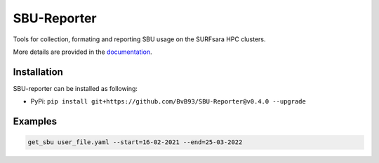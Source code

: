 ############
SBU-Reporter
############

Tools for collection, formating and reporting SBU usage on the SURFsara HPC clusters.

More details are provided in the documentation_.

Installation
************

SBU-reporter can be installed as following:

*  PyPi: ``pip install git+https://github.com/BvB93/SBU-Reporter@v0.4.0 --upgrade``


Examples
********
.. code-block:: bash

    get_sbu user_file.yaml --start=16-02-2021 --end=25-03-2022

.. _documentation: https://sbu-reporter.readthedocs.io/en/latest/index.html
